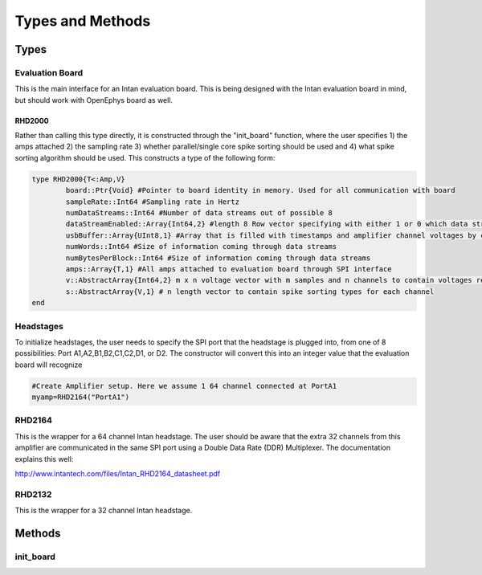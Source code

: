 
##################
Types and Methods
##################

******
Types
******

=================
Evaluation Board
=================

This is the main interface for an Intan evaluation board. This is being designed with the Intan evaluation board in mind, but should work with OpenEphys board as well. 

--------
RHD2000
--------

Rather than calling this type directly, it is constructed through the "init_board" function, where the user specifies 1) the amps attached 2) the sampling rate 3) whether parallel/single core spike sorting should be used and 4) what spike sorting algorithm should be used. This constructs a type of the following form:

.. code-block:: julia

	type RHD2000{T<:Amp,V}
    		board::Ptr{Void} #Pointer to board identity in memory. Used for all communication with board
    		sampleRate::Int64 #Sampling rate in Hertz
    		numDataStreams::Int64 #Number of data streams out of possible 8
    		dataStreamEnabled::Array{Int64,2} #length 8 Row vector specifying with either 1 or 0 which data streams are enabled
    		usbBuffer::Array{UInt8,1} #Array that is filled with timestamps and amplifier channel voltages by communication with Intan
    		numWords::Int64 #Size of information coming through data streams
    		numBytesPerBlock::Int64 #Size of information coming through data streams
    		amps::Array{T,1} #All amps attached to evaluation board through SPI interface
    		v::AbstractArray{Int64,2} m x n voltage vector with m samples and n channels to contain voltages read from amplifiers
    		s::AbstractArray{V,1} # n length vector to contain spike sorting types for each channel
	end

===========
Headstages
===========

To initialize headstages, the user needs to specify the SPI port that the headstage is plugged into, from one of 8 possibilities: Port A1,A2,B1,B2,C1,C2,D1, or D2. The constructor will convert this into an integer value that the evaluation board will recognize

.. code-block:: julia
	
	#Create Amplifier setup. Here we assume 1 64 channel connected at PortA1
	myamp=RHD2164("PortA1")

========
RHD2164
========

This is the wrapper for a 64 channel Intan headstage. The user should be aware that the extra 32 channels from this amplifier are communicated in the same SPI port using a Double Data Rate (DDR) Multiplexer. The documentation explains this well:

http://www.intantech.com/files/Intan_RHD2164_datasheet.pdf

========
RHD2132
========

This is the wrapper for a 32 channel Intan headstage. 

********
Methods
********

===========
init_board
===========
